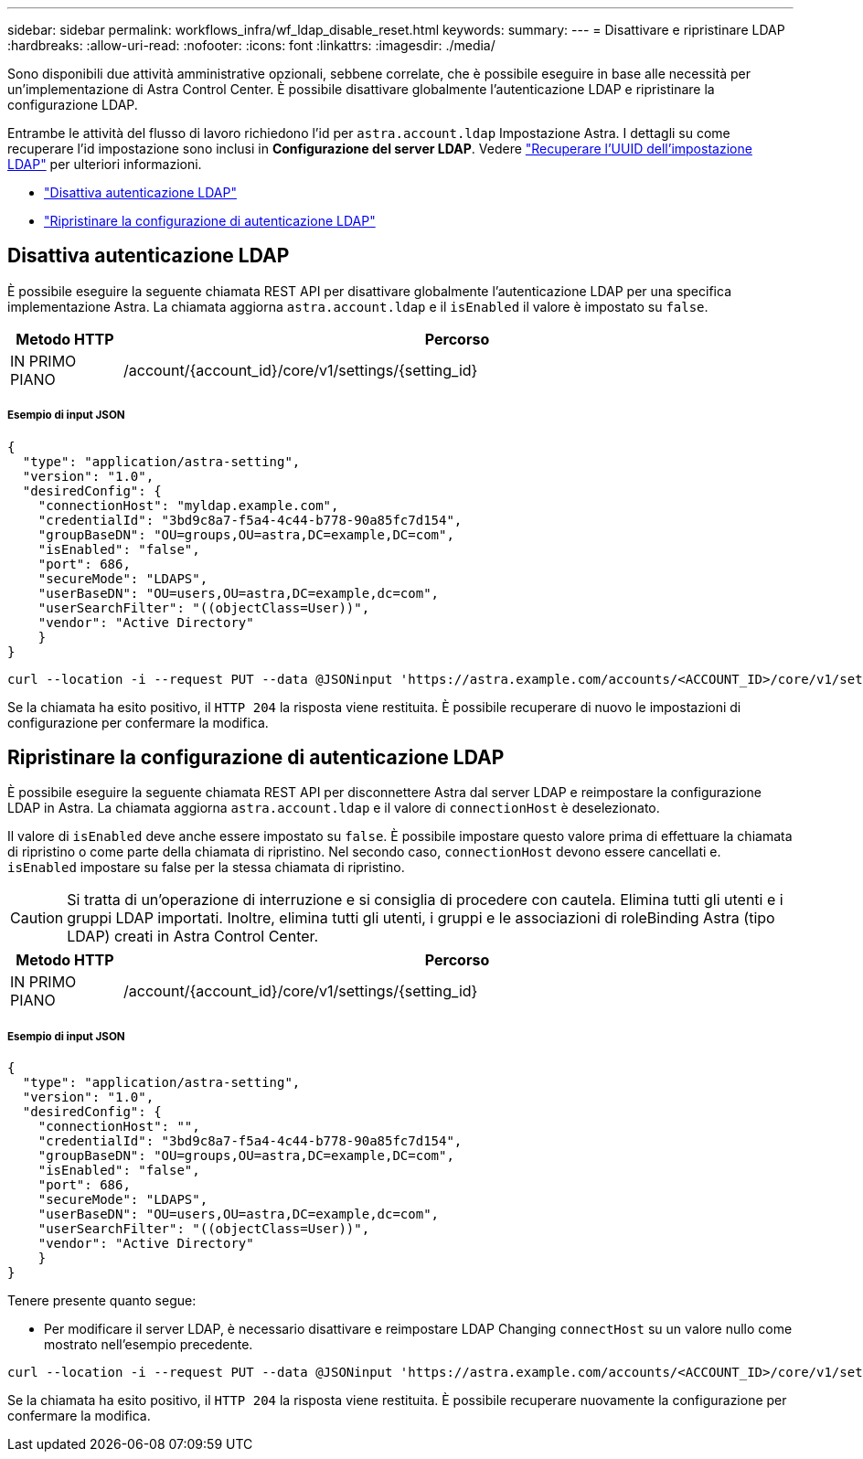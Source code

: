 ---
sidebar: sidebar 
permalink: workflows_infra/wf_ldap_disable_reset.html 
keywords:  
summary:  
---
= Disattivare e ripristinare LDAP
:hardbreaks:
:allow-uri-read: 
:nofooter: 
:icons: font
:linkattrs: 
:imagesdir: ./media/


[role="lead"]
Sono disponibili due attività amministrative opzionali, sebbene correlate, che è possibile eseguire in base alle necessità per un'implementazione di Astra Control Center. È possibile disattivare globalmente l'autenticazione LDAP e ripristinare la configurazione LDAP.

Entrambe le attività del flusso di lavoro richiedono l'id per `astra.account.ldap` Impostazione Astra. I dettagli su come recuperare l'id impostazione sono inclusi in *Configurazione del server LDAP*. Vedere link:../workflows_infra/wf_ldap_configure_server.html#3-retrieve-the-uuid-of-the-ldap-setting["Recuperare l'UUID dell'impostazione LDAP"] per ulteriori informazioni.

* link:../workflows_infra/wf_ldap_disable_reset.html#disable-ldap-authentication["Disattiva autenticazione LDAP"]
* link:../workflows_infra/wf_ldap_disable_reset.html#reset-the-ldap-authentication-configuration["Ripristinare la configurazione di autenticazione LDAP"]




== Disattiva autenticazione LDAP

È possibile eseguire la seguente chiamata REST API per disattivare globalmente l'autenticazione LDAP per una specifica implementazione Astra. La chiamata aggiorna `astra.account.ldap` e il `isEnabled` il valore è impostato su `false`.

[cols="1,6"]
|===
| Metodo HTTP | Percorso 


| IN PRIMO PIANO | /account/{account_id}/core/v1/settings/{setting_id} 
|===


===== Esempio di input JSON

[source, json]
----
{
  "type": "application/astra-setting",
  "version": "1.0",
  "desiredConfig": {
    "connectionHost": "myldap.example.com",
    "credentialId": "3bd9c8a7-f5a4-4c44-b778-90a85fc7d154",
    "groupBaseDN": "OU=groups,OU=astra,DC=example,DC=com",
    "isEnabled": "false",
    "port": 686,
    "secureMode": "LDAPS",
    "userBaseDN": "OU=users,OU=astra,DC=example,dc=com",
    "userSearchFilter": "((objectClass=User))",
    "vendor": "Active Directory"
    }
}
----
[source, curl]
----
curl --location -i --request PUT --data @JSONinput 'https://astra.example.com/accounts/<ACCOUNT_ID>/core/v1/settings/<SETTING_ID>' --header 'Content-Type: application/astra-setting+json' --header 'Accept: */*' --header 'Authorization: Bearer <API_TOKEN>'
----
Se la chiamata ha esito positivo, il `HTTP 204` la risposta viene restituita. È possibile recuperare di nuovo le impostazioni di configurazione per confermare la modifica.



== Ripristinare la configurazione di autenticazione LDAP

È possibile eseguire la seguente chiamata REST API per disconnettere Astra dal server LDAP e reimpostare la configurazione LDAP in Astra. La chiamata aggiorna `astra.account.ldap` e il valore di `connectionHost` è deselezionato.

Il valore di `isEnabled` deve anche essere impostato su `false`. È possibile impostare questo valore prima di effettuare la chiamata di ripristino o come parte della chiamata di ripristino. Nel secondo caso, `connectionHost` devono essere cancellati e. `isEnabled` impostare su false per la stessa chiamata di ripristino.


CAUTION: Si tratta di un'operazione di interruzione e si consiglia di procedere con cautela. Elimina tutti gli utenti e i gruppi LDAP importati. Inoltre, elimina tutti gli utenti, i gruppi e le associazioni di roleBinding Astra (tipo LDAP) creati in Astra Control Center.

[cols="1,6"]
|===
| Metodo HTTP | Percorso 


| IN PRIMO PIANO | /account/{account_id}/core/v1/settings/{setting_id} 
|===


===== Esempio di input JSON

[source, json]
----
{
  "type": "application/astra-setting",
  "version": "1.0",
  "desiredConfig": {
    "connectionHost": "",
    "credentialId": "3bd9c8a7-f5a4-4c44-b778-90a85fc7d154",
    "groupBaseDN": "OU=groups,OU=astra,DC=example,DC=com",
    "isEnabled": "false",
    "port": 686,
    "secureMode": "LDAPS",
    "userBaseDN": "OU=users,OU=astra,DC=example,dc=com",
    "userSearchFilter": "((objectClass=User))",
    "vendor": "Active Directory"
    }
}
----
Tenere presente quanto segue:

* Per modificare il server LDAP, è necessario disattivare e reimpostare LDAP Changing `connectHost` su un valore nullo come mostrato nell'esempio precedente.


[source, curl]
----
curl --location -i --request PUT --data @JSONinput 'https://astra.example.com/accounts/<ACCOUNT_ID>/core/v1/settings/<SETTING_ID>' --header 'Content-Type: application/astra-setting+json' --header 'Accept: */*' --header 'Authorization: Bearer <API_TOKEN>'
----
Se la chiamata ha esito positivo, il `HTTP 204` la risposta viene restituita. È possibile recuperare nuovamente la configurazione per confermare la modifica.
